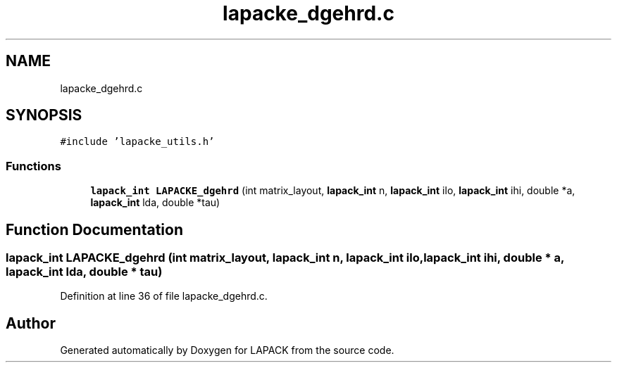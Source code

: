 .TH "lapacke_dgehrd.c" 3 "Tue Nov 14 2017" "Version 3.8.0" "LAPACK" \" -*- nroff -*-
.ad l
.nh
.SH NAME
lapacke_dgehrd.c
.SH SYNOPSIS
.br
.PP
\fC#include 'lapacke_utils\&.h'\fP
.br

.SS "Functions"

.in +1c
.ti -1c
.RI "\fBlapack_int\fP \fBLAPACKE_dgehrd\fP (int matrix_layout, \fBlapack_int\fP n, \fBlapack_int\fP ilo, \fBlapack_int\fP ihi, double *a, \fBlapack_int\fP lda, double *tau)"
.br
.in -1c
.SH "Function Documentation"
.PP 
.SS "\fBlapack_int\fP LAPACKE_dgehrd (int matrix_layout, \fBlapack_int\fP n, \fBlapack_int\fP ilo, \fBlapack_int\fP ihi, double * a, \fBlapack_int\fP lda, double * tau)"

.PP
Definition at line 36 of file lapacke_dgehrd\&.c\&.
.SH "Author"
.PP 
Generated automatically by Doxygen for LAPACK from the source code\&.
